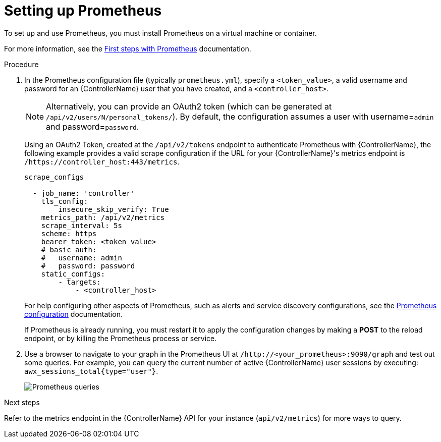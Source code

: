 :_mod-docs-content-type: PROCEDURE

[id="proc-controller-set-up-prometheus"]

= Setting up Prometheus

To set up and use Prometheus, you must install Prometheus on a virtual machine or container. 

For more information, see the link:https://prometheus.io/docs/introduction/first_steps/[First steps with Prometheus] documentation.

.Procedure
. In the Prometheus configuration file (typically `prometheus.yml`), specify a `<token_value>`, a valid username and password for an {ControllerName} user that you have created, and a `<controller_host>`.
+
[NOTE]
====
Alternatively, you can provide an OAuth2 token (which can be generated at `/api/v2/users/N/personal_tokens/`). 
By default, the configuration assumes a user with username=`admin` and password=`password`.
====
+
Using an OAuth2 Token, created at the `/api/v2/tokens` endpoint to authenticate Prometheus with {ControllerName}, the following example provides a valid scrape configuration if the URL for your {ControllerName}'s metrics endpoint is `/https://controller_host:443/metrics`.
+
[literal, options="nowrap" subs="+attributes"]
----
scrape_configs

  - job_name: 'controller'
    tls_config:
        insecure_skip_verify: True
    metrics_path: /api/v2/metrics
    scrape_interval: 5s
    scheme: https
    bearer_token: <token_value>
    # basic_auth:
    #   username: admin
    #   password: password
    static_configs:
        - targets: 
            - <controller_host>
----
+
For help configuring other aspects of Prometheus, such as alerts and service discovery configurations, see the link:https://prometheus.io/docs/prometheus/latest/configuration/configuration/[Prometheus configuration] documentation.
+
If Prometheus is already running, you must restart it to apply the configuration changes by making a *POST* to the reload endpoint, or by killing the Prometheus process or service.

. Use a browser to navigate to your graph in the Prometheus UI at `/http://<your_prometheus>:9090/graph` and test out some queries. 
For example, you can query the current number of active {ControllerName} user sessions by executing: `awx_sessions_total{type="user"}`.
+
image:metrics-prometheus-ui-query-example.png[Prometheus queries]

.Next steps

Refer to the metrics endpoint in the {ControllerName} API for your instance (`api/v2/metrics`) for more ways to query.
